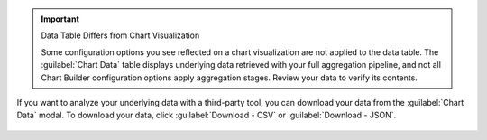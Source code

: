 .. important:: Data Table Differs from Chart Visualization

   Some configuration options you see reflected on a chart
   visualization are not applied to the data table. The
   :guilabel:`Chart Data` table displays underlying data retrieved
   with your full aggregation pipeline, and not all Chart Builder
   configuration options apply aggregation stages. Review your data to
   verify its contents.

If you want to analyze your underlying data with a third-party tool,
you can download your data from the :guilabel:`Chart Data` modal. To
download your data, click :guilabel:`Download - CSV` or
:guilabel:`Download - JSON`.

.. figure:: /images/charts/editor-chart-data.png
   :figwidth: 60%
   :alt: Viewing chart data will display a table of the values used to create a chart. It also allows for downloading a CSV or JSON representation of that table.